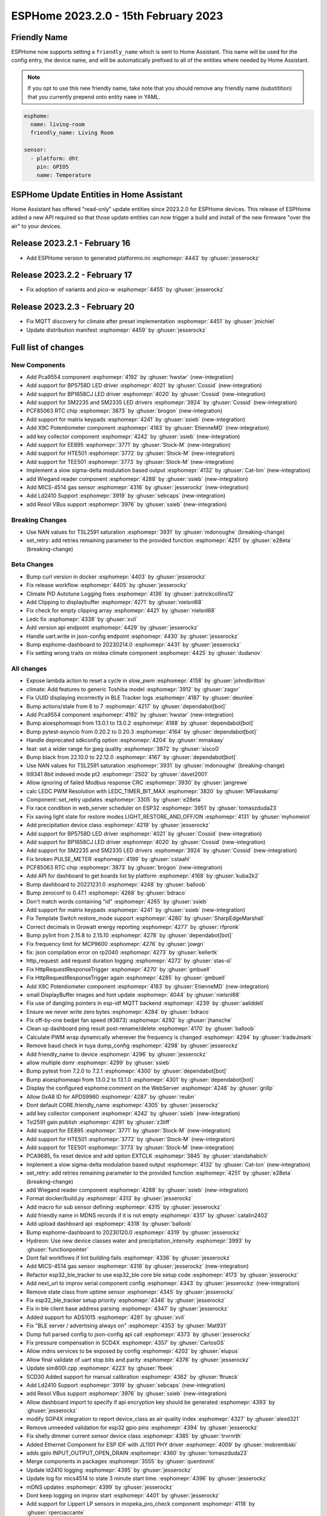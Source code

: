 ESPHome 2023.2.0 - 15th February 2023
=====================================

.. seo::
    :description: Changelog for ESPHome 2023.2.0.
    :image: /_static/changelog-2023.2.0.png
    :author: Jesse Hills
    :author_twitter: @jesserockz

.. imgtable::
    :columns: 4

    PCA9554 I/O Expander, components/pca9554, pca9554a.jpg
    BP1658CJ, components/output/bp1658cj, bp1658cj.svg
    BP5758D, components/output/bp5758d, bp5758d.svg
    SM2235, components/output/sm2235, sm2235.svg
    SM2335, components/output/sm2335, sm2335.svg
    PCF85063 RTC, components/time/pcf85063, clock-outline.svg
    Matrix Keypad, components/matrix_keypad, matrix_keypad.jpg
    X9C Potentiometer, components/output/x9c, x9c.jpg
    EE895, components/sensor/ee895, EE895.png
    HTE501, components/sensor/hte501, HTE501.png
    TEE501, components/sensor/tee501, TEE501.png
    Sigma-Delta Output, components/output/sigma_delta, sigma-delta.svg
    Wiegand Reader, components/wiegand, wiegand.jpg
    MiCS-4514, components/sensor/mics_4514, mics_4514.jpg
    LD2410, components/sensor/ld2410, ld2410.jpg
    Resol VBus, components/vbus, resol_deltasol_bs_plus.jpg


Friendly Name
-------------

ESPHome now supports setting a ``friendly_name`` which is sent to Home Assistant. This name will be used for the config entry,
the device name, and will be automatically prefixed to all of the entities where needed by Home Assistant.

.. note::

    If you opt to use this new friendly name, take note that you should remove any friendly name (substitition) that
    you currently prepend onto entity ``name`` in YAML.

.. code-block:: yaml

    esphome:
      name: living-room
      friendly_name: Living Room

    sensor:
      - platform: dht
        pin: GPIO5
        name: Temperature


ESPHome Update Entities in Home Assistant
-----------------------------------------

Home Assistant has offered "read-only" update entities since 2023.2.0 for ESPHome devices. This release of ESPHome added a new API required
so that those update entities can now trigger a build and install of the new firmware "over the air" to your devices.

Release 2023.2.1 - February 16
------------------------------

- Add ESPHome version to generated platformio.ini :esphomepr:`4443` by :ghuser:`jesserockz`

Release 2023.2.2 - February 17
------------------------------

- Fix adoption of variants and pico-w :esphomepr:`4455` by :ghuser:`jesserockz`

Release 2023.2.3 - February 20
------------------------------

- Fix MQTT discovery for climate after preset implementation :esphomepr:`4451` by :ghuser:`jmichiel`
- Update distribution manifest :esphomepr:`4459` by :ghuser:`jesserockz`

Full list of changes
--------------------

New Components
^^^^^^^^^^^^^^

- Add Pca9554 component :esphomepr:`4192` by :ghuser:`hwstar` (new-integration)
- Add support for BP5758D LED driver :esphomepr:`4021` by :ghuser:`Cossid` (new-integration)
- Add support for BP1658CJ LED driver :esphomepr:`4020` by :ghuser:`Cossid` (new-integration)
- Add support for SM2235 and SM2335 LED drivers :esphomepr:`3924` by :ghuser:`Cossid` (new-integration)
- PCF85063 RTC chip :esphomepr:`3873` by :ghuser:`brogon` (new-integration)
- Add support for matrix keypads :esphomepr:`4241` by :ghuser:`ssieb` (new-integration)
- Add X9C Potentiometer component :esphomepr:`4183` by :ghuser:`EtienneMD` (new-integration)
- add key collector component :esphomepr:`4242` by :ghuser:`ssieb` (new-integration)
- Add support for EE895 :esphomepr:`3771` by :ghuser:`Stock-M` (new-integration)
- Add support for HTE501 :esphomepr:`3772` by :ghuser:`Stock-M` (new-integration)
- Add support for TEE501 :esphomepr:`3773` by :ghuser:`Stock-M` (new-integration)
- Implement a slow sigma-delta modulation based output :esphomepr:`4132` by :ghuser:`Cat-Ion` (new-integration)
- add Wiegand reader component :esphomepr:`4288` by :ghuser:`ssieb` (new-integration)
- Add MICS-4514 gas sensor :esphomepr:`4316` by :ghuser:`jesserockz` (new-integration)
- Add Ld2410 Support :esphomepr:`3919` by :ghuser:`sebcaps` (new-integration)
- add Resol VBus support :esphomepr:`3976` by :ghuser:`ssieb` (new-integration)

Breaking Changes
^^^^^^^^^^^^^^^^

- Use NAN values for TSL2591 saturation :esphomepr:`3931` by :ghuser:`mdonoughe` (breaking-change)
- set_retry: add retries remaining parameter to the provided function :esphomepr:`4251` by :ghuser:`e28eta` (breaking-change)

Beta Changes
^^^^^^^^^^^^

- Bump curl version in docker :esphomepr:`4403` by :ghuser:`jesserockz`
- Fix release workflow :esphomepr:`4405` by :ghuser:`jesserockz`
- Climate PID Autotune Logging fixes :esphomepr:`4136` by :ghuser:`patrickcollins12`
- Add Clipping to displaybuffer :esphomepr:`4271` by :ghuser:`nielsnl68`
- Fix check for empty clipping array :esphomepr:`4421` by :ghuser:`nielsnl68`
- Ledc fix :esphomepr:`4338` by :ghuser:`xvil`
- Add version api endpoint :esphomepr:`4429` by :ghuser:`jesserockz`
- Handle uart.write in json-config endpoint :esphomepr:`4430` by :ghuser:`jesserockz`
- Bump esphome-dashboard to 20230214.0 :esphomepr:`4431` by :ghuser:`jesserockz`
- Fix setting wrong traits on midea climate component :esphomepr:`4425` by :ghuser:`dudanov`

All changes
^^^^^^^^^^^

- Expose lambda action to reset a cycle in `slow_pwm` :esphomepr:`4158` by :ghuser:`johndbritton`
- climate: Add features to generic Toshiba model :esphomepr:`3912` by :ghuser:`zagor`
- Fix UUID displaying incorrectly in BLE Tracker logs :esphomepr:`4187` by :ghuser:`deunlee`
- Bump actions/stale from 6 to 7 :esphomepr:`4217` by :ghuser:`dependabot[bot]`
- Add Pca9554 component :esphomepr:`4192` by :ghuser:`hwstar` (new-integration)
- Bump aioesphomeapi from 13.0.1 to 13.0.2 :esphomepr:`4188` by :ghuser:`dependabot[bot]`
- Bump pytest-asyncio from 0.20.2 to 0.20.3 :esphomepr:`4164` by :ghuser:`dependabot[bot]`
- Handle deprecated sdkconfig option :esphomepr:`4204` by :ghuser:`mmakaay`
- feat: set a wider range for jpeg quality :esphomepr:`3872` by :ghuser:`sisco0`
- Bump black from 22.10.0 to 22.12.0 :esphomepr:`4167` by :ghuser:`dependabot[bot]`
- Use NAN values for TSL2591 saturation :esphomepr:`3931` by :ghuser:`mdonoughe` (breaking-change)
- Ili9341 8bit indexed mode pt2 :esphomepr:`2502` by :ghuser:`davet2001`
- Allow ignoring of failed Modbus response CRC :esphomepr:`3930` by :ghuser:`jangrewe`
- calc LEDC PWM Resolution with LEDC_TIMER_BIT_MAX :esphomepr:`3820` by :ghuser:`MFlasskamp`
- Component::set_retry updates :esphomepr:`3305` by :ghuser:`e28eta`
- Fix race condition in web_server scheduler on ESP32 :esphomepr:`3951` by :ghuser:`tomaszduda23`
- Fix saving light state for restore modes LIGHT_RESTORE_AND_OFF/ON :esphomepr:`4131` by :ghuser:`myhomeiot`
- Add precipitation device class :esphomepr:`4219` by :ghuser:`jesserockz`
- Add support for BP5758D LED driver :esphomepr:`4021` by :ghuser:`Cossid` (new-integration)
- Add support for BP1658CJ LED driver :esphomepr:`4020` by :ghuser:`Cossid` (new-integration)
- Add support for SM2235 and SM2335 LED drivers :esphomepr:`3924` by :ghuser:`Cossid` (new-integration)
- Fix broken PULSE_METER :esphomepr:`4199` by :ghuser:`cstaahl`
- PCF85063 RTC chip :esphomepr:`3873` by :ghuser:`brogon` (new-integration)
- Add API for dashboard to get boards list by platform :esphomepr:`4168` by :ghuser:`kuba2k2`
- Bump dashboard to 20221231.0 :esphomepr:`4248` by :ghuser:`balloob`
- Bump zeroconf to 0.47.1 :esphomepr:`4268` by :ghuser:`bdraco`
- Don't match words containing "id" :esphomepr:`4265` by :ghuser:`ssieb`
- Add support for matrix keypads :esphomepr:`4241` by :ghuser:`ssieb` (new-integration)
- Fix Template Switch restore_mode support :esphomepr:`4280` by :ghuser:`SharpEdgeMarshall`
- Correct decimals in Growatt energy reporting :esphomepr:`4277` by :ghuser:`rfpronk`
- Bump pylint from 2.15.8 to 2.15.10 :esphomepr:`4278` by :ghuser:`dependabot[bot]`
- Fix frequency limit for MCP9600 :esphomepr:`4276` by :ghuser:`jowgn`
- fix: json compilation error on rp2040 :esphomepr:`4273` by :ghuser:`kellertk`
- http_request: add request duration logging :esphomepr:`4272` by :ghuser:`stas-sl`
- Fix HttpRequestResponseTrigger :esphomepr:`4270` by :ghuser:`gmbuell`
- Fix HttpRequestResponseTrigger again :esphomepr:`4285` by :ghuser:`gmbuell`
- Add X9C Potentiometer component :esphomepr:`4183` by :ghuser:`EtienneMD` (new-integration)
- small DisplayBuffer images and font update :esphomepr:`4044` by :ghuser:`nielsnl68`
- Fix use of dangling pointers in esp-idf MQTT backend :esphomepr:`4239` by :ghuser:`aaliddell`
- Ensure we never write zero bytes :esphomepr:`4284` by :ghuser:`bdraco`
- Fix off-by-one bedjet fan speed (#3873) :esphomepr:`4292` by :ghuser:`jhansche`
- Clean up dashboard ping result post-rename/delete :esphomepr:`4170` by :ghuser:`balloob`
- Calculate PWM wrap dynamically whenever the frequency is changed :esphomepr:`4294` by :ghuser:`tradeJmark`
- Remove baud check in tuya dump_config :esphomepr:`4298` by :ghuser:`jesserockz`
- Add friendly_name to device :esphomepr:`4296` by :ghuser:`jesserockz`
- allow multiple dsmr :esphomepr:`4299` by :ghuser:`ssieb`
- Bump pytest from 7.2.0 to 7.2.1 :esphomepr:`4300` by :ghuser:`dependabot[bot]`
- Bump aioesphomeapi from 13.0.2 to 13.1.0 :esphomepr:`4301` by :ghuser:`dependabot[bot]`
- Display the configured esphome:comment on the WebServer :esphomepr:`4246` by :ghuser:`grillp`
- Allow 0xA8 ID for APDS9960 :esphomepr:`4287` by :ghuser:`reubn`
- Dont default CORE.friendly_name :esphomepr:`4305` by :ghuser:`jesserockz`
- add key collector component :esphomepr:`4242` by :ghuser:`ssieb` (new-integration)
- Tsl2591 gain publish :esphomepr:`4291` by :ghuser:`z3liff`
- Add support for EE895 :esphomepr:`3771` by :ghuser:`Stock-M` (new-integration)
- Add support for HTE501 :esphomepr:`3772` by :ghuser:`Stock-M` (new-integration)
- Add support for TEE501 :esphomepr:`3773` by :ghuser:`Stock-M` (new-integration)
- PCA9685, fix reset device and add option EXTCLK :esphomepr:`3845` by :ghuser:`standahabich`
- Implement a slow sigma-delta modulation based output :esphomepr:`4132` by :ghuser:`Cat-Ion` (new-integration)
- set_retry: add retries remaining parameter to the provided function :esphomepr:`4251` by :ghuser:`e28eta` (breaking-change)
- add Wiegand reader component :esphomepr:`4288` by :ghuser:`ssieb` (new-integration)
- Format docker/build.py :esphomepr:`4313` by :ghuser:`jesserockz`
- Add macro for sub sensor defining :esphomepr:`4315` by :ghuser:`jesserockz`
- Add friendly name in MDNS records if it is not empty :esphomepr:`4317` by :ghuser:`catalin2402`
- Add upload dashboard api :esphomepr:`4318` by :ghuser:`balloob`
- Bump esphome-dashboard to 20230120.0 :esphomepr:`4319` by :ghuser:`jesserockz`
- Hydreon: Use new device classes water and precipitation_intensity :esphomepr:`3993` by :ghuser:`functionpointer`
- Dont fail workflows if lint building fails :esphomepr:`4336` by :ghuser:`jesserockz`
- Add MICS-4514 gas sensor :esphomepr:`4316` by :ghuser:`jesserockz` (new-integration)
- Refactor esp32_ble_tracker to use esp32_ble core ble setup code :esphomepr:`4173` by :ghuser:`jesserockz`
- Add next_url to improv serial component config :esphomepr:`4343` by :ghuser:`jesserockz` (new-integration)
- Remove state class from uptime sensor :esphomepr:`4345` by :ghuser:`jesserockz`
- Fix esp32_ble_tracker setup priority :esphomepr:`4346` by :ghuser:`jesserockz`
- Fix in ble client base address parsing :esphomepr:`4347` by :ghuser:`jesserockz`
- Added support for ADS1015 :esphomepr:`4281` by :ghuser:`xvil`
- Fix "BLE server / advertising always on" :esphomepr:`4353` by :ghuser:`Mat931`
- Dump full parsed config to json-config api call :esphomepr:`4373` by :ghuser:`jesserockz`
- Fix pressure compensation in SCD4X :esphomepr:`4357` by :ghuser:`CarlosGS`
- Allow mdns services to be exposed by config :esphomepr:`4202` by :ghuser:`elupus`
- Allow final validate of uart stop bits and parity :esphomepr:`4376` by :ghuser:`jesserockz`
- Update sim800l.cpp :esphomepr:`4223` by :ghuser:`fbeek`
- SCD30 Added support for manual calibration :esphomepr:`4362` by :ghuser:`ftrueck`
- Add Ld2410 Support :esphomepr:`3919` by :ghuser:`sebcaps` (new-integration)
- add Resol VBus support :esphomepr:`3976` by :ghuser:`ssieb` (new-integration)
- Allow dashboard import to specify if api encryption key should be generated :esphomepr:`4393` by :ghuser:`jesserockz`
- modify SGP4X integration to report device_class as air quality index :esphomepr:`4327` by :ghuser:`alexd321`
- Remove unneeded validation for esp32 gpio pins :esphomepr:`4394` by :ghuser:`jesserockz`
- Fix shelly dimmer current sensor device class :esphomepr:`4385` by :ghuser:`trvrnrth`
- Added Ethernet Component for ESP IDF with JL1101 PHY driver :esphomepr:`4009` by :ghuser:`mobrembski`
- adds gpio INPUT_OUTPUT_OPEN_DRAIN :esphomepr:`4360` by :ghuser:`tomaszduda23`
- Merge components in packages :esphomepr:`3555` by :ghuser:`quentinmit`
- Update ld2410 logging :esphomepr:`4395` by :ghuser:`jesserockz`
- Update log for mics4514 to state 3 minute start time. :esphomepr:`4396` by :ghuser:`jesserockz`
- mDNS updates :esphomepr:`4399` by :ghuser:`jesserockz`
- Dont keep logging on improv start :esphomepr:`4401` by :ghuser:`jesserockz`
- Add support for Lippert LP sensors in mopeka_pro_check component :esphomepr:`4118` by :ghuser:`rperciaccante`
- climate: add support for quiet fan mode :esphomepr:`3609` by :ghuser:`MichaelMure`
- add MQTT preset support for Climate components :esphomepr:`4379` by :ghuser:`jmichiel`
- Added CanalSat and CanalSatLD protocol support :esphomepr:`3513` by :ghuser:`Emrvb`
- Remove unused manifest handler :esphomepr:`4169` by :ghuser:`balloob`
- Use the github-script action to call the workflow :esphomepr:`4400` by :ghuser:`jesserockz`
- Convert secrets constant to a tuple :esphomepr:`4245` by :ghuser:`balloob`
- Verify rel_path output is relative :esphomepr:`4247` by :ghuser:`balloob`
- Bump curl version in docker :esphomepr:`4403` by :ghuser:`jesserockz`
- Fix release workflow :esphomepr:`4405` by :ghuser:`jesserockz`
- Climate PID Autotune Logging fixes :esphomepr:`4136` by :ghuser:`patrickcollins12`
- Add Clipping to displaybuffer :esphomepr:`4271` by :ghuser:`nielsnl68`
- Fix check for empty clipping array :esphomepr:`4421` by :ghuser:`nielsnl68`
- Ledc fix :esphomepr:`4338` by :ghuser:`xvil`
- Add version api endpoint :esphomepr:`4429` by :ghuser:`jesserockz`
- Handle uart.write in json-config endpoint :esphomepr:`4430` by :ghuser:`jesserockz`
- Bump esphome-dashboard to 20230214.0 :esphomepr:`4431` by :ghuser:`jesserockz`
- Fix setting wrong traits on midea climate component :esphomepr:`4425` by :ghuser:`dudanov`

Past Changelogs
---------------

- :doc:`2022.12.0`
- :doc:`2022.11.0`
- :doc:`2022.10.0`
- :doc:`2022.9.0`
- :doc:`2022.8.0`
- :doc:`2022.6.0`
- :doc:`2022.5.0`
- :doc:`2022.4.0`
- :doc:`2022.3.0`
- :doc:`2022.2.0`
- :doc:`2022.1.0`
- :doc:`2021.12.0`
- :doc:`2021.11.0`
- :doc:`2021.10.0`
- :doc:`2021.9.0`
- :doc:`2021.8.0`
- :doc:`v1.20.0`
- :doc:`v1.19.0`
- :doc:`v1.18.0`
- :doc:`v1.17.0`
- :doc:`v1.16.0`
- :doc:`v1.15.0`
- :doc:`v1.14.0`
- :doc:`v1.13.0`
- :doc:`v1.12.0`
- :doc:`v1.11.0`
- :doc:`v1.10.0`
- :doc:`v1.9.0`
- :doc:`v1.8.0`
- :doc:`v1.7.0`
